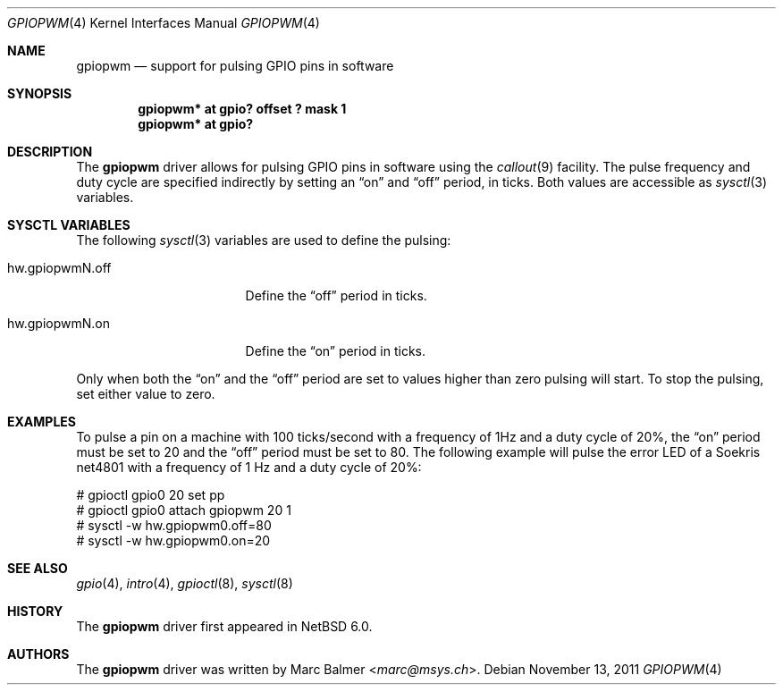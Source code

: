.\"	gpiopwm.4,v 1.4 2013/07/20 21:39:58 wiz Exp
.\"
.\" Copyright (c) 2011 Marc Balmer <marc@msys.ch>
.\"
.\" Permission to use, copy, modify, and distribute this software for any
.\" purpose with or without fee is hereby granted, provided that the above
.\" copyright notice and this permission notice appear in all copies.
.\"
.\" THE SOFTWARE IS PROVIDED "AS IS" AND THE AUTHOR DISCLAIMS ALL WARRANTIES
.\" WITH REGARD TO THIS SOFTWARE INCLUDING ALL IMPLIED WARRANTIES OF
.\" MERCHANTABILITY AND FITNESS. IN NO EVENT SHALL THE AUTHOR BE LIABLE FOR
.\" ANY SPECIAL, DIRECT, INDIRECT, OR CONSEQUENTIAL DAMAGES OR ANY DAMAGES
.\" WHATSOEVER RESULTING FROM LOSS OF USE, DATA OR PROFITS, WHETHER IN AN
.\" ACTION OF CONTRACT, NEGLIGENCE OR OTHER TORTIOUS ACTION, ARISING OUT OF
.\" OR IN CONNECTION WITH THE USE OR PERFORMANCE OF THIS SOFTWARE.
.\"
.Dd November 13, 2011
.Dt GPIOPWM 4
.Os
.Sh NAME
.Nm gpiopwm
.Nd support for pulsing GPIO pins in software
.Sh SYNOPSIS
.Cd "gpiopwm* at gpio? offset ? mask 1"
.Cd "gpiopwm* at gpio?"
.Sh DESCRIPTION
The
.Nm
driver allows for pulsing GPIO pins in software using the
.Xr callout 9
facility.
The pulse frequency and duty cycle are specified indirectly by setting an
.Dq on
and
.Dq off
period, in ticks.
Both values are accessible as
.Xr sysctl 3
variables.
.Sh SYSCTL VARIABLES
The following
.Xr sysctl 3
variables are used to define the pulsing:
.Bl -tag -width hw.gpiopwmN.off
.It hw.gpiopwmN.off
Define the
.Dq off
period in ticks.
.It hw.gpiopwmN.on
Define the
.Dq on
period in ticks.
.El
.Pp
Only when both the
.Dq on
and the
.Dq off
period are set to values higher than zero pulsing will start.
To stop the pulsing, set either value to zero.
.Sh EXAMPLES
To pulse a pin on a machine with 100 ticks/second with a frequency of 1Hz and a
duty cycle of 20%, the
.Dq on
period must be set to 20 and the
.Dq off
period must be set to 80.
The following example will pulse the error LED of a Soekris net4801
with a frequency of 1 Hz and a duty cycle of 20%:
.Bd -literal
# gpioctl gpio0 20 set pp
# gpioctl gpio0 attach gpiopwm 20 1
# sysctl -w hw.gpiopwm0.off=80
# sysctl -w hw.gpiopwm0.on=20
.Ed
.Sh SEE ALSO
.Xr gpio 4 ,
.\" .Xr gpioattach 4 ,
.Xr intro 4 ,
.Xr gpioctl 8 ,
.Xr sysctl 8
.Sh HISTORY
The
.Nm
driver first appeared in
.Nx 6.0 .
.Sh AUTHORS
.An -nosplit
The
.Nm
driver was written by
.An Marc Balmer Aq Mt marc@msys.ch .
